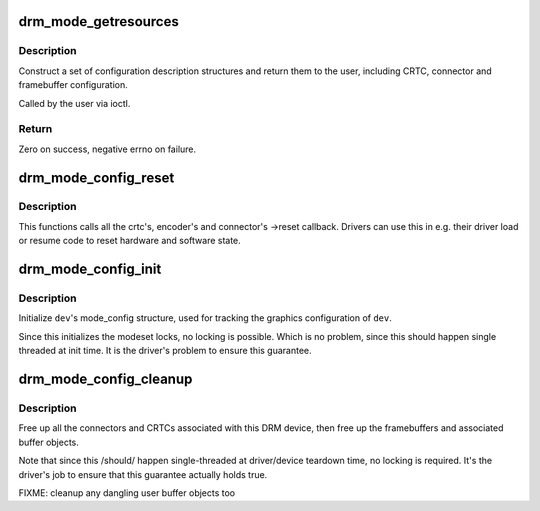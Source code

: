 .. -*- coding: utf-8; mode: rst -*-
.. src-file: drivers/gpu/drm/drm_mode_config.c

.. _`drm_mode_getresources`:

drm_mode_getresources
=====================

.. c:function:: int drm_mode_getresources(struct drm_device *dev, void *data, struct drm_file *file_priv)

    get graphics configuration

    :param dev:
        drm device for the ioctl
    :type dev: struct drm_device \*

    :param data:
        data pointer for the ioctl
    :type data: void \*

    :param file_priv:
        drm file for the ioctl call
    :type file_priv: struct drm_file \*

.. _`drm_mode_getresources.description`:

Description
-----------

Construct a set of configuration description structures and return
them to the user, including CRTC, connector and framebuffer configuration.

Called by the user via ioctl.

.. _`drm_mode_getresources.return`:

Return
------

Zero on success, negative errno on failure.

.. _`drm_mode_config_reset`:

drm_mode_config_reset
=====================

.. c:function:: void drm_mode_config_reset(struct drm_device *dev)

    call ->reset callbacks

    :param dev:
        drm device
    :type dev: struct drm_device \*

.. _`drm_mode_config_reset.description`:

Description
-----------

This functions calls all the crtc's, encoder's and connector's ->reset
callback. Drivers can use this in e.g. their driver load or resume code to
reset hardware and software state.

.. _`drm_mode_config_init`:

drm_mode_config_init
====================

.. c:function:: void drm_mode_config_init(struct drm_device *dev)

    initialize DRM mode_configuration structure

    :param dev:
        DRM device
    :type dev: struct drm_device \*

.. _`drm_mode_config_init.description`:

Description
-----------

Initialize \ ``dev``\ 's mode_config structure, used for tracking the graphics
configuration of \ ``dev``\ .

Since this initializes the modeset locks, no locking is possible. Which is no
problem, since this should happen single threaded at init time. It is the
driver's problem to ensure this guarantee.

.. _`drm_mode_config_cleanup`:

drm_mode_config_cleanup
=======================

.. c:function:: void drm_mode_config_cleanup(struct drm_device *dev)

    free up DRM mode_config info

    :param dev:
        DRM device
    :type dev: struct drm_device \*

.. _`drm_mode_config_cleanup.description`:

Description
-----------

Free up all the connectors and CRTCs associated with this DRM device, then
free up the framebuffers and associated buffer objects.

Note that since this /should/ happen single-threaded at driver/device
teardown time, no locking is required. It's the driver's job to ensure that
this guarantee actually holds true.

FIXME: cleanup any dangling user buffer objects too

.. This file was automatic generated / don't edit.

